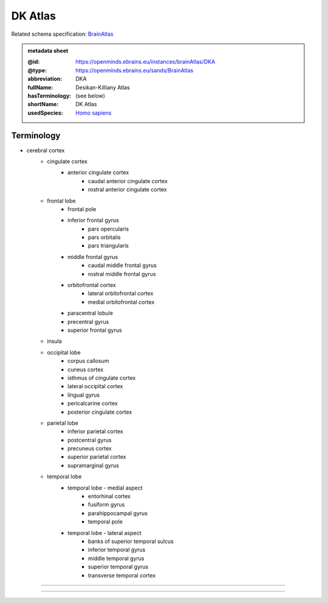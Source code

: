########
DK Atlas
########

Related schema specification: `BrainAtlas <https://openminds-documentation.readthedocs.io/en/latest/specifications/SANDS/atlas/brainAtlas.html>`_

.. admonition:: metadata sheet

   :@id: https://openminds.ebrains.eu/instances/brainAtlas/DKA
   :@type: https://openminds.ebrains.eu/sands/BrainAtlas
   :abbreviation: DKA
   :fullName: Desikan-Killiany Atlas
   :hasTerminology: (see below)
   :shortName: DK Atlas
   :usedSpecies: `Homo sapiens <https://openminds-documentation.readthedocs.io/en/latest/libraries/terminologies/species.html#homosapiens>`_

Terminology
###########

* cerebral cortex
   * cingulate cortex
      * anterior cingulate cortex
         * caudal anterior cingulate cortex
         * rostral anterior cingulate cortex
   * frontal lobe
      * frontal pole
      * inferior frontal gyrus
         * pars opercularis
         * pars orbitalis
         * pars triangularis
      * middle frontal gyrus
         * caudal middle frontal gyrus
         * rostral middle frontal gyrus
      * orbitofrontal cortex
         * lateral orbitofrontal cortex
         * medial orbitofrontal cortex
      * paracentral lobule
      * precentral gyrus
      * superior frontal gyrus
   * insula
   * occipital lobe
      * corpus callosum
      * cuneus cortex
      * isthmus of cingulate cortex
      * lateral occipital cortex
      * lingual gyrus
      * pericalcarine cortex
      * posterior cingulate cortex
   * parietal lobe
      * inferior parietal cortex
      * postcentral gyrus
      * precuneus cortex
      * superior parietal cortex
      * supramarginal gyrus
   * temporal lobe
      * temporal lobe - medial aspect
         * entorhinal cortex
         * fusiform gyrus
         * parahippocampal gyrus
         * temporal pole
      * temporal lobe - lateral aspect
         * banks of superior temporal sulcus
         * inferior temporal gyrus
         * middle temporal gyrus
         * superior temporal gyrus
         * transverse temporal cortex

------------

------------

